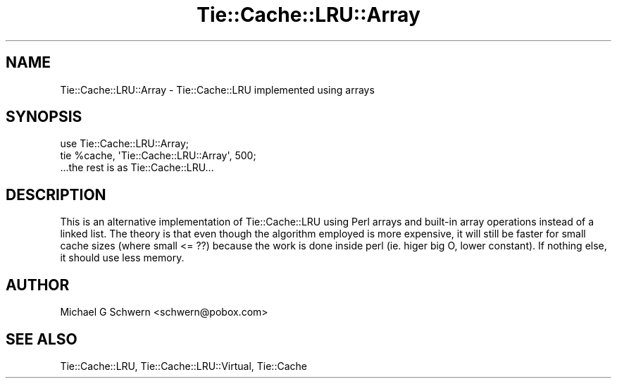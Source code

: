 .\" -*- mode: troff; coding: utf-8 -*-
.\" Automatically generated by Pod::Man 5.01 (Pod::Simple 3.43)
.\"
.\" Standard preamble:
.\" ========================================================================
.de Sp \" Vertical space (when we can't use .PP)
.if t .sp .5v
.if n .sp
..
.de Vb \" Begin verbatim text
.ft CW
.nf
.ne \\$1
..
.de Ve \" End verbatim text
.ft R
.fi
..
.\" \*(C` and \*(C' are quotes in nroff, nothing in troff, for use with C<>.
.ie n \{\
.    ds C` ""
.    ds C' ""
'br\}
.el\{\
.    ds C`
.    ds C'
'br\}
.\"
.\" Escape single quotes in literal strings from groff's Unicode transform.
.ie \n(.g .ds Aq \(aq
.el       .ds Aq '
.\"
.\" If the F register is >0, we'll generate index entries on stderr for
.\" titles (.TH), headers (.SH), subsections (.SS), items (.Ip), and index
.\" entries marked with X<> in POD.  Of course, you'll have to process the
.\" output yourself in some meaningful fashion.
.\"
.\" Avoid warning from groff about undefined register 'F'.
.de IX
..
.nr rF 0
.if \n(.g .if rF .nr rF 1
.if (\n(rF:(\n(.g==0)) \{\
.    if \nF \{\
.        de IX
.        tm Index:\\$1\t\\n%\t"\\$2"
..
.        if !\nF==2 \{\
.            nr % 0
.            nr F 2
.        \}
.    \}
.\}
.rr rF
.\" ========================================================================
.\"
.IX Title "Tie::Cache::LRU::Array 3"
.TH Tie::Cache::LRU::Array 3 2015-02-25 "perl v5.38.2" "User Contributed Perl Documentation"
.\" For nroff, turn off justification.  Always turn off hyphenation; it makes
.\" way too many mistakes in technical documents.
.if n .ad l
.nh
.SH NAME
Tie::Cache::LRU::Array \- Tie::Cache::LRU implemented using arrays
.SH SYNOPSIS
.IX Header "SYNOPSIS"
.Vb 1
\&  use Tie::Cache::LRU::Array;
\&
\&  tie %cache, \*(AqTie::Cache::LRU::Array\*(Aq, 500;
\&
\&  ...the rest is as Tie::Cache::LRU...
.Ve
.SH DESCRIPTION
.IX Header "DESCRIPTION"
This is an alternative implementation of Tie::Cache::LRU using Perl
arrays and built-in array operations instead of a linked list.  The
theory is that even though the algorithm employed is more expensive,
it will still be faster for small cache sizes (where small <= ??) 
because the work is done inside perl (ie. higer big O, lower
constant).  If nothing else, it should use less memory.
.SH AUTHOR
.IX Header "AUTHOR"
Michael G Schwern <schwern@pobox.com>
.SH "SEE ALSO"
.IX Header "SEE ALSO"
Tie::Cache::LRU, Tie::Cache::LRU::Virtual, Tie::Cache
